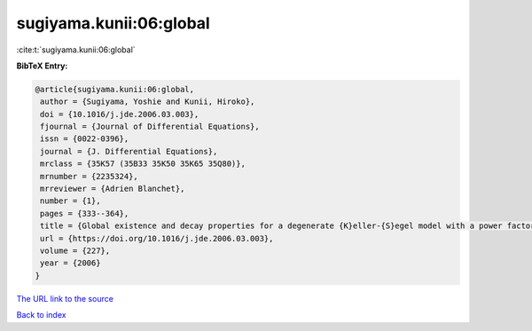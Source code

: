 sugiyama.kunii:06:global
========================

:cite:t:`sugiyama.kunii:06:global`

**BibTeX Entry:**

.. code-block:: bibtex

   @article{sugiyama.kunii:06:global,
    author = {Sugiyama, Yoshie and Kunii, Hiroko},
    doi = {10.1016/j.jde.2006.03.003},
    fjournal = {Journal of Differential Equations},
    issn = {0022-0396},
    journal = {J. Differential Equations},
    mrclass = {35K57 (35B33 35K50 35K65 35Q80)},
    mrnumber = {2235324},
    mrreviewer = {Adrien Blanchet},
    number = {1},
    pages = {333--364},
    title = {Global existence and decay properties for a degenerate {K}eller-{S}egel model with a power factor in drift term},
    url = {https://doi.org/10.1016/j.jde.2006.03.003},
    volume = {227},
    year = {2006}
   }
`The URL link to the source <ttps://doi.org/10.1016/j.jde.2006.03.003}>`_


`Back to index <../By-Cite-Keys.html>`_
